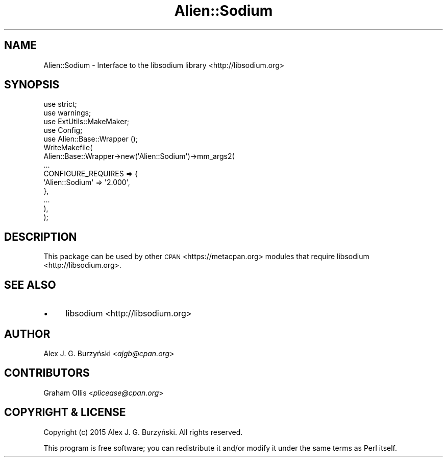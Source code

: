 .\" Automatically generated by Pod::Man 4.14 (Pod::Simple 3.40)
.\"
.\" Standard preamble:
.\" ========================================================================
.de Sp \" Vertical space (when we can't use .PP)
.if t .sp .5v
.if n .sp
..
.de Vb \" Begin verbatim text
.ft CW
.nf
.ne \\$1
..
.de Ve \" End verbatim text
.ft R
.fi
..
.\" Set up some character translations and predefined strings.  \*(-- will
.\" give an unbreakable dash, \*(PI will give pi, \*(L" will give a left
.\" double quote, and \*(R" will give a right double quote.  \*(C+ will
.\" give a nicer C++.  Capital omega is used to do unbreakable dashes and
.\" therefore won't be available.  \*(C` and \*(C' expand to `' in nroff,
.\" nothing in troff, for use with C<>.
.tr \(*W-
.ds C+ C\v'-.1v'\h'-1p'\s-2+\h'-1p'+\s0\v'.1v'\h'-1p'
.ie n \{\
.    ds -- \(*W-
.    ds PI pi
.    if (\n(.H=4u)&(1m=24u) .ds -- \(*W\h'-12u'\(*W\h'-12u'-\" diablo 10 pitch
.    if (\n(.H=4u)&(1m=20u) .ds -- \(*W\h'-12u'\(*W\h'-8u'-\"  diablo 12 pitch
.    ds L" ""
.    ds R" ""
.    ds C` ""
.    ds C' ""
'br\}
.el\{\
.    ds -- \|\(em\|
.    ds PI \(*p
.    ds L" ``
.    ds R" ''
.    ds C`
.    ds C'
'br\}
.\"
.\" Escape single quotes in literal strings from groff's Unicode transform.
.ie \n(.g .ds Aq \(aq
.el       .ds Aq '
.\"
.\" If the F register is >0, we'll generate index entries on stderr for
.\" titles (.TH), headers (.SH), subsections (.SS), items (.Ip), and index
.\" entries marked with X<> in POD.  Of course, you'll have to process the
.\" output yourself in some meaningful fashion.
.\"
.\" Avoid warning from groff about undefined register 'F'.
.de IX
..
.nr rF 0
.if \n(.g .if rF .nr rF 1
.if (\n(rF:(\n(.g==0)) \{\
.    if \nF \{\
.        de IX
.        tm Index:\\$1\t\\n%\t"\\$2"
..
.        if !\nF==2 \{\
.            nr % 0
.            nr F 2
.        \}
.    \}
.\}
.rr rF
.\" ========================================================================
.\"
.IX Title "Alien::Sodium 3"
.TH Alien::Sodium 3 "2020-08-07" "perl v5.32.0" "User Contributed Perl Documentation"
.\" For nroff, turn off justification.  Always turn off hyphenation; it makes
.\" way too many mistakes in technical documents.
.if n .ad l
.nh
.SH "NAME"
Alien::Sodium \- Interface to the libsodium library <http://libsodium.org>
.SH "SYNOPSIS"
.IX Header "SYNOPSIS"
.Vb 2
\&    use strict;
\&    use warnings;
\&
\&    use ExtUtils::MakeMaker;
\&    use Config;
\&    use Alien::Base::Wrapper ();
\&
\&    WriteMakefile(
\&      Alien::Base::Wrapper\->new(\*(AqAlien::Sodium\*(Aq)\->mm_args2(
\&        ...
\&        CONFIGURE_REQUIRES => {
\&          \*(AqAlien::Sodium\*(Aq => \*(Aq2.000\*(Aq,
\&        },
\&        ...
\&      ),
\&    );
.Ve
.SH "DESCRIPTION"
.IX Header "DESCRIPTION"
This package can be used by other \s-1CPAN\s0 <https://metacpan.org> modules that
require libsodium <http://libsodium.org>.
.SH "SEE ALSO"
.IX Header "SEE ALSO"
.IP "\(bu" 4
libsodium <http://libsodium.org>
.SH "AUTHOR"
.IX Header "AUTHOR"
Alex J. G. Burzyński <\fIajgb@cpan.org\fR>
.SH "CONTRIBUTORS"
.IX Header "CONTRIBUTORS"
Graham Ollis <\fIplicease@cpan.org\fR>
.SH "COPYRIGHT & LICENSE"
.IX Header "COPYRIGHT & LICENSE"
Copyright (c) 2015 Alex J. G. Burzyński. All rights reserved.
.PP
This program is free software; you can redistribute it and/or modify it
under the same terms as Perl itself.
